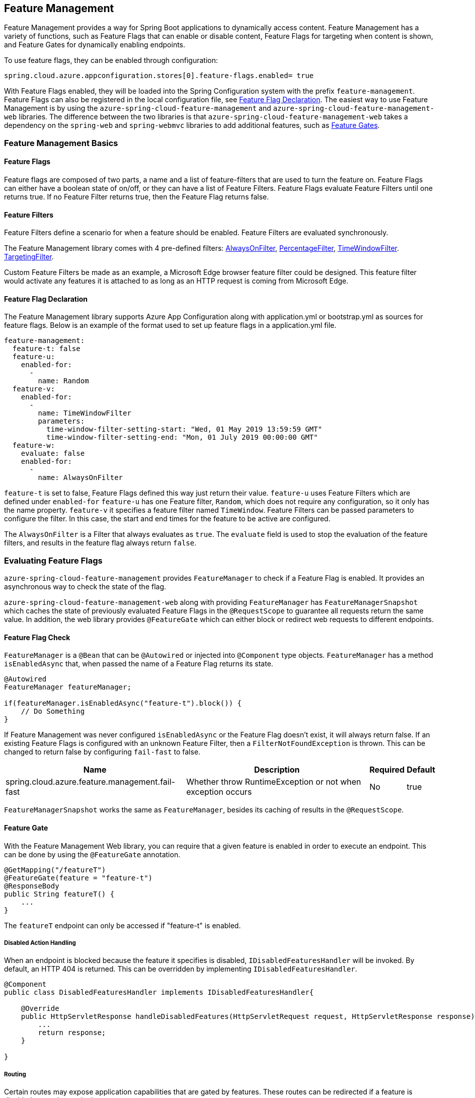== Feature Management

Feature Management provides a way for Spring Boot applications to dynamically access content. Feature Management has a variety of functions, such as Feature Flags that can enable or disable content, Feature Flags for targeting when content is shown, and Feature Gates for dynamically enabling endpoints.

To use feature flags, they can be enabled through configuration:

[source,properties,indent=0]
----
spring.cloud.azure.appconfiguration.stores[0].feature-flags.enabled= true
----

With Feature Flags enabled, they will be loaded into the Spring Configuration system with the prefix `feature-management`. Feature Flags can also be registered in the local configuration file, see <<Feature Flag Declaration>>. The easiest way to use Feature Management is by using the `azure-spring-cloud-feature-management` and `azure-spring-cloud-feature-management-web` libraries. The difference between the two libraries is that `azure-spring-cloud-feature-management-web` takes a dependency on the `spring-web` and `spring-webmvc` libraries to add additional features, such as <<Routing, Feature Gates>>.

=== Feature Management Basics

==== Feature Flags

Feature flags are composed of two parts, a name and a list of feature-filters that are used to turn the feature on. Feature Flags can either have a boolean state of on/off, or they can have a list of Feature Filters. Feature Flags evaluate Feature Filters until one returns true. If no Feature Filter returns true, then the Feature Flag returns false.

==== Feature Filters

Feature Filters define a scenario for when a feature should be enabled. Feature Filters are evaluated synchronously.

The Feature Management library comes with 4 pre-defined filters: <<AlwaysOnFilter>>, <<PercentageFilter>>, <<TimeWindowFilter>>. <<TargetingFilter>>.

Custom Feature Filters be made as an example, a Microsoft Edge browser feature filter could be designed. This feature filter would activate any features it is attached to as long as an HTTP request is coming from Microsoft Edge.


==== Feature Flag Declaration

The Feature Management library supports Azure App Configuration along with application.yml or bootstrap.yml as sources for feature flags. Below is an example of the format used to set up feature flags in a application.yml file.

[source,yaml,indent=0]
----
feature-management:
  feature-t: false
  feature-u:
    enabled-for:
      -
        name: Random
  feature-v:
    enabled-for:
      -
        name: TimeWindowFilter
        parameters:
          time-window-filter-setting-start: "Wed, 01 May 2019 13:59:59 GMT"
          time-window-filter-setting-end: "Mon, 01 July 2019 00:00:00 GMT"
  feature-w:
    evaluate: false
    enabled-for:
      -
        name: AlwaysOnFilter
----

`feature-t` is set to false, Feature Flags defined this way just return their value. `feature-u` uses Feature Filters which are defined under `enabled-for` `feature-u` has one Feature filter, `Random`, which does not require any configuration, so it only has the name property. `feature-v` it specifies a feature filter named `TimeWindow`. Feature Filters can be passed parameters to configure the filter. In this case, the start and end times for the feature to be active are configured.

The `AlwaysOnFilter` is a Filter that always evaluates as `true`. The `evaluate` field is used to stop the evaluation of the feature filters, and results in the feature flag always return `false`.

=== Evaluating Feature Flags

`azure-spring-cloud-feature-management` provides `FeatureManager` to check if a Feature Flag is enabled. It provides an asynchronous way to check the state of the flag.

`azure-spring-cloud-feature-management-web` along with providing `FeatureManager` has `FeatureManagerSnapshot` which caches the state of previously evaluated Feature Flags in the `@RequestScope` to guarantee all requests return the same value. In addition, the web library provides `@FeatureGate` which can either block or redirect web requests to different endpoints.

==== Feature Flag Check

`FeatureManager` is a `@Bean` that can be `@Autowired` or injected into `@Component` type objects. `FeatureManager` has a method `isEnabledAsync` that, when passed the name of a Feature Flag returns its state.

[source,java,indent=0]
----
@Autowired
FeatureManager featureManager;

if(featureManager.isEnabledAsync("feature-t").block()) {
    // Do Something
}
----

If Feature Management was never configured `isEnabledAsync` or the Feature Flag doesn't exist, it will always return false. If an existing Feature Flags is configured with an unknown Feature Filter, then a `FilterNotFoundException` is thrown. This can be changed to return false by configuring `fail-fast` to false.

[%autowidth.stretch]
[options="header"]
|=== 
|Name | Description | Required | Default
|spring.cloud.azure.feature.management.fail-fast | Whether throw RuntimeException or not when exception occurs | No |  true
|===

`FeatureManagerSnapshot` works the same as `FeatureManager`, besides its caching of results in the `@RequestScope`.

==== Feature Gate

With the Feature Management Web library, you can require that a given feature is enabled in order to execute an endpoint. This can be done by using the `@FeatureGate` annotation.

[source,java,indent=0]
----
@GetMapping("/featureT")
@FeatureGate(feature = "feature-t")
@ResponseBody
public String featureT() {
    ...
}
----

The `featureT` endpoint can only be accessed if "feature-t" is enabled.

===== Disabled Action Handling

When an endpoint is blocked because the feature it specifies is disabled, `IDisabledFeaturesHandler` will be invoked. By default, an HTTP 404 is returned. This can be overridden by implementing `IDisabledFeaturesHandler`.

[source,java,indent=0]
----
@Component
public class DisabledFeaturesHandler implements IDisabledFeaturesHandler{

    @Override
    public HttpServletResponse handleDisabledFeatures(HttpServletRequest request, HttpServletResponse response) {
        ...
        return response;
    }

}
----

===== Routing

Certain routes may expose application capabilities that are gated by features. These routes can be redirected if a feature is disabled to another endpoint.

[source,java,indent=0]
----
@GetMapping("/featureT")
@FeatureGate(feature = "feature-t" fallback= "/oldEndpoint")
@ResponseBody
public String featureT() {
    ...
}

@GetMapping("/oldEndpoint")
@ResponseBody
public String oldEndpoint() {
    ...
}
----

=== Built-In Feature Filters

There are a few feature filters that come with the `azure-spring-cloud-feature-management` package. These feature filters are not added automatically, but can be setup in an `@Configuration` for use.

==== AlwaysOnFilter

This filter always returns true.

==== PercentageFilter

This filter provides the capability to enable a feature based on a set percentage.

[source,yaml,indent=0]
----
feature-management:
  feature-v:
    enabled-for:
      -
        name: PercentageFilter
        parameters:
          percentage-filter-setting: 50
----

==== TimeWindowFilter

This filter provides the capability to enable a feature based on a time window. If only `time-window-filter-setting-end` is specified, the feature will be considered on until that time. If only start is specified, the feature will be considered on at all points after that time. If both are specified the feature will be considered valid between the two times.

[source,yaml,indent=0]
----
feature-management:
  feature-v:
    enabled-for:
      -
       name: TimeWindowFilter
        parameters:
          time-window-filter-setting-start: "Wed, 01 May 2019 13:59:59 GMT",
          time-window-filter-setting-end: "Mon, 01 July 2019 00:00:00 GMT"
----

==== TargetingFilter

This filter provides the capability to enable a feature for a target audience. An in-depth explanation of targeting is explained in the targeting section below. The filter parameters include an audience object that describes users, groups, and a default percentage of the user base that should have access to the feature. Each group object that is listed in the target audience must also specify what percentage of the group's members should have access. If a user is specified in the users section directly, or if the user is in the included percentage of any of the group rollouts, or if the user falls into the default rollout percentage, then that user will have the feature enabled.

[source,yaml,indent=0]
----
feature-management:
  target:
    enabled-for:
      -
        name: targetingFilter
        parameters:
          users:
            - Jeff
            - Alicia
          groups:
            -
              name: Ring0
              rolloutPercentage: 100
            -
              name: Ring1
              rolloutPercentage: 100
          defaultRolloutPercentage: 50
----

=== Custom Feature Filters

Creating a feature filter provides a way to enable features based on criteria that you define. To implement a feature filter, the `FeatureFilter` interface must be implemented. `FeatureFilter` has a single method `evaluate`. When a feature specifies that it can be enabled with a feature filter, the `evaluate` method is called. If `evaluate` returns `true` it means the feature should be enabled. If `false` it will continue evaluating the Feature's filters until one returns true. If all return `false` then the feature is off.

Feature filters are found by being defined as being Spring Beans, so they are either defined as `@Component` or defined in an `@Configuration`.

[source,java,indent=0]
----
@Component("Random")
public class Random implements FeatureFilter {

    @Override
    public boolean evaluate(FeatureFilterEvaluationContext context) {
        double chance = Double.valueOf((String) context.getParameters().get("chance"));
        return Math.random() > chance / 100;
    }

}
----

==== Parameterized Feature Filters

Some feature filters require parameters to decide whether a feature should be turned on or not. For example, a browser feature filter may turn on a feature for a certain set of browsers. It may be desired that Edge and Chrome browsers enable a feature, while Firefox does not. To do this, a feature filter can be designed to expect parameters. These parameters would be specified in the feature configuration and in code, and would be accessible via the `FeatureFilterEvaluationContext` parameter of `evaluate`. `FeatureFilterEvaluationContext` has a property `parameters` which is a `HashMap<String, Object>`.

=== Targeting

Targeting is a feature management strategy that enables developers to progressively roll out new features to their user base. The strategy is built on the concept of targeting a set of users known as the target audience. An audience is made up of specific users, groups, and a designated percentage of the entire user base. The groups that are included in the audience can be broken down further into percentages of their total members.

The following steps demonstrate an example of a progressive rollout for a new 'Beta' feature:

1. Individual users Jeff and Alicia are granted access to the Beta
2. Another user, Mark, asks to opt-in and is included.
3. Twenty percent of a group known as "Ring1" users are included in the Beta.
4. The number of "Ring1" users included in the beta is bumped up to 100 percent.
5. Five percent of the user base is included in the beta.
6. The rollout percentage is bumped up to 100 percent and the feature is completely rolled out.
7. This strategy for rolling out a feature is built into the library through the included TargetingFilter feature filter.

==== Targeting in an Application

An example web application that uses the targeting feature filter is available in the https://github.com/Azure-Samples/azure-spring-boot-samples/tree/tag_azure-spring-boot_3.6.0/appconfiguration/feature-management-web-sample[Example Project].

To begin using the `TargetingFilter` in an application, it must be added as a `@Bean` like any other Feature Filter. `TargetingFilter` relies on another `@Bean` to be added to the application, `ITargetingContextAccessor`. The `ITargetingContextAccessor` allows for defining the current `TargetingContext` to be used for defining the current user id and groups. An example of this is:

[source,java,indent=0]
----
public class TargetingContextAccessor implements ITargetingContextAccessor {

    @Override
    public Mono<TargetingContext> getContextAsync() {
        TargetingContext context = new TargetingContext();
        context.setUserId("Jeff");
        ArrayList<String> groups = new ArrayList<String>();
        groups.add("Ring0");
        context.setGroups(groups);
        return Mono.just(context);
    }

}
----

==== Targeting Evaluation Options

Options are available to customize how targeting evaluation is performed across a given `TargetingFilter`. An optional parameter, `TargetingEvaluationOptions` can be set during `TargetingFilter` creation.

[source,java,indent=0]
----
    @Bean
    public TargetingFilter targetingFilter(ITargetingContextAccessor contextAccessor) {
        return new TargetingFilter(contextAccessor, new TargetingEvaluationOptions().setIgnoreCase(true));
    }
----